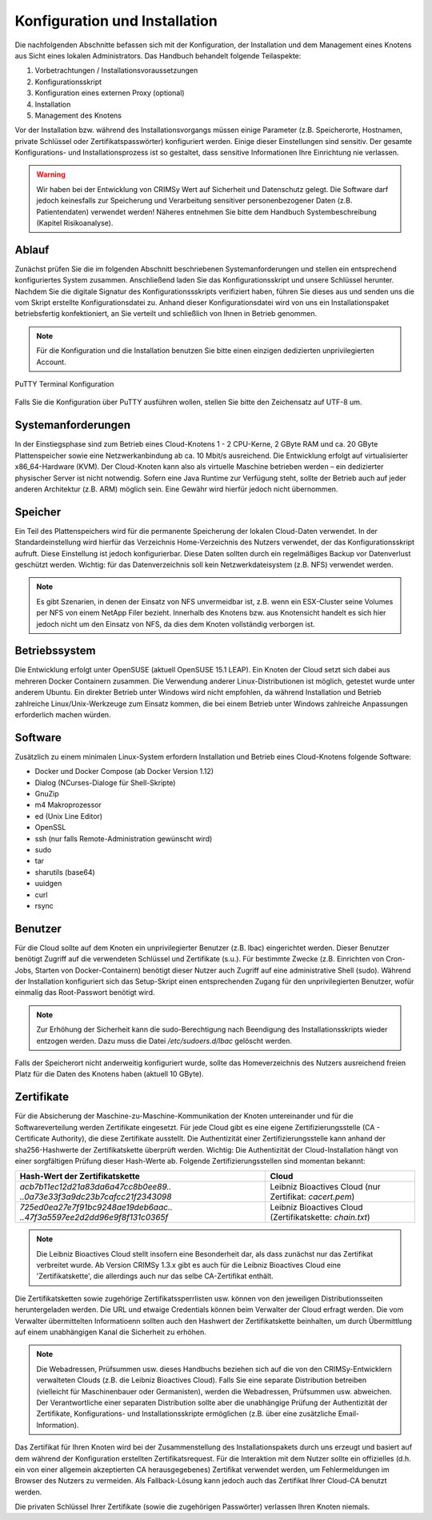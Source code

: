 Konfiguration und Installation
==============================

Die nachfolgenden Abschnitte befassen sich mit der Konfiguration, der Installation und dem Management eines Knotens aus Sicht eines lokalen Administrators. Das Handbuch behandelt folgende Teilaspekte:

#. Vorbetrachtungen / Installationsvoraussetzungen
#. Konfigurationsskript
#. Konfiguration eines externen Proxy (optional)
#. Installation
#. Management des Knotens

Vor der Installation bzw. während des Installationsvorgangs müssen einige Parameter (z.B. Speicherorte, Hostnamen, private Schlüssel oder Zertifikatspasswörter) konfiguriert werden. Einige dieser Einstellungen sind sensitiv. Der gesamte Konfigurations- und Installationsprozess ist so gestaltet, dass sensitive Informationen Ihre Einrichtung nie verlassen.

.. warning:: Wir haben bei der Entwicklung von CRIMSy Wert auf Sicherheit und Datenschutz gelegt. Die Software darf jedoch keinesfalls zur Speicherung und Verarbeitung sensitiver personenbezogener Daten (z.B. Patientendaten) verwendet werden! Näheres entnehmen Sie bitte dem Handbuch Systembeschreibung (Kapitel Risikoanalyse).

Ablauf
------
Zunächst prüfen Sie die im folgenden Abschnitt beschriebenen Systemanforderungen und stellen ein entsprechend konfiguriertes System zusammen. Anschließend laden Sie das Konfigurationsskript und unsere Schlüssel herunter. Nachdem Sie die digitale Signatur des Konfigurationssskripts verifiziert haben, führen Sie dieses aus und senden uns die vom Skript erstellte Konfigurationsdatei zu. Anhand dieser Konfigurationsdatei wird von uns ein Installationspaket betriebsfertig konfektioniert, an Sie verteilt und schließlich von Ihnen in Betrieb genommen.

.. note:: Für die Konfiguration und die Installation benutzen Sie bitte einen einzigen dedizierten unprivilegierten Account.

.. figure:: img/putty_terminal.png
    :width: 60%
    :align: center
    :alt: PuTTY Terminal Konfiguration

    PuTTY Terminal Konfiguration

Falls Sie die Konfiguration über PuTTY ausführen wollen, stellen Sie bitte den Zeichensatz auf UTF-8 um.

Systemanforderungen
-------------------
In der Einstiegsphase sind zum Betrieb eines Cloud-Knotens 1 - 2 CPU-Kerne, 2 GByte RAM und ca. 20 GByte Plattenspeicher sowie eine Netzwerkanbindung ab ca. 10 Mbit/s ausreichend. Die Entwicklung erfolgt auf virtualisierter x86\_64-Hardware (KVM). Der Cloud-Knoten kann also als virtuelle Maschine betrieben werden – ein dedizierter physischer Server ist nicht notwendig. Sofern eine Java Runtime zur Verfügung steht, sollte der Betrieb auch auf jeder anderen Architektur (z.B. ARM) möglich sein. Eine Gewähr wird hierfür jedoch nicht übernommen.

Speicher
--------
Ein Teil des Plattenspeichers wird für die permanente Speicherung der lokalen Cloud-Daten verwendet. In der Standardeinstellung wird hierfür das Verzeichnis Home-Verzeichnis des Nutzers verwendet, der das Konfigurationsskript aufruft. Diese Einstellung ist jedoch konfigurierbar. Diese Daten sollten durch ein regelmäßiges Backup vor Datenverlust geschützt werden. Wichtig: für das Datenverzeichnis soll kein Netzwerkdateisystem (z.B. NFS) verwendet werden.

.. note:: Es gibt Szenarien, in denen der Einsatz von NFS unvermeidbar ist, z.B. wenn ein ESX-Cluster seine Volumes per NFS von einem NetApp Filer bezieht. Innerhalb des Knotens bzw. aus Knotensicht handelt es sich hier jedoch nicht um den Einsatz von NFS, da dies dem Knoten vollständig verborgen ist.

Betriebssystem
--------------
Die Entwicklung erfolgt unter OpenSUSE (aktuell OpenSUSE 15.1 LEAP). Ein Knoten der Cloud setzt sich dabei aus mehreren Docker Containern zusammen. Die Verwendung anderer Linux-Distributionen ist möglich, getestet wurde unter anderem Ubuntu. Ein direkter Betrieb unter Windows wird nicht empfohlen, da während Installation und Betrieb zahlreiche Linux/Unix-Werkzeuge zum Einsatz kommen, die bei einem Betrieb unter Windows zahlreiche Anpassungen erforderlich machen würden.

Software
--------
Zusätzlich zu einem minimalen Linux-System erfordern Installation und Betrieb eines Cloud-Knotens folgende Software:

*   Docker und Docker Compose (ab Docker Version 1.12)
*   Dialog (NCurses-Dialoge für Shell-Skripte)
*   GnuZip
*   m4 Makroprozessor
*   ed (Unix Line Editor)
*   OpenSSL
*   ssh (nur falls Remote-Administration gewünscht wird)
*   sudo
*   tar
*   sharutils (base64)
*   uuidgen
*   curl 
*   rsync

Benutzer
--------
Für die Cloud sollte auf dem Knoten ein unprivilegierter Benutzer (z.B. lbac) eingerichtet werden. Dieser Benutzer benötigt Zugriff auf die verwendeten Schlüssel und Zertifikate (s.u.). Für bestimmte Zwecke (z.B. Einrichten von Cron-Jobs, Starten von Docker-Containern) benötigt dieser Nutzer auch Zugriff auf eine administrative Shell (sudo). Während der Installation konfiguriert sich das Setup-Skript einen entsprechenden Zugang für den unprivilegierten Benutzer, wofür einmalig das Root-Passwort benötigt wird.

.. note:: Zur Erhöhung der Sicherheit kann die sudo-Berechtigung nach Beendigung des Installationsskripts wieder entzogen werden. Dazu muss die Datei `/etc/sudoers.d/lbac` gelöscht werden.

Falls der Speicherort nicht anderweitig konfiguriert wurde, sollte das Homeverzeichnis des Nutzers ausreichend freien Platz für die Daten des Knotens haben (aktuell 10 GByte).

Zertifikate
-----------
Für die Absicherung der Maschine-zu-Maschine-Kommunikation der Knoten untereinander und für die Softwareverteilung werden Zertifikate eingesetzt. Für jede Cloud gibt es eine eigene Zertifizierungsstelle (CA - Certificate Authority), die diese Zertifikate ausstellt. Die Authentizität einer Zertifizierungsstelle kann anhand der sha256-Hashwerte der Zertifikatskette überprüft werden. Wichtig: Die Authentizität der Cloud-Installation hängt von einer sorgfältigen Prüfung dieser Hash-Werte ab. Folgende Zertifizierungsstellen sind momentan bekannt: 

.. tabularcolumns:: |p{6cm}|p{6cm}|

+--------------------------------------+---------------------------------+
| **Hash-Wert der Zertifikatskette**   + **Cloud**                       |
+--------------------------------------+---------------------------------+
| `acb7b11ec12d21a83da6a47cc8b0ee89..` | Leibniz Bioactives Cloud        |
| `..0a73e33f3a9dc23b7cafcc21f2343098` | (nur Zertifikat: `cacert.pem`)  |
+--------------------------------------+---------------------------------+
| `725ed0ea27e7f91bc9248ae19deb6aac..` | Leibniz Bioactives Cloud        |
| `..47f3a5597ee2d2dd96e9f8f131c0365f` | (Zertifikatskette: `chain.txt`) |
+--------------------------------------+---------------------------------+

.. note:: Die Leibniz Bioactives Cloud stellt insofern eine Besonderheit dar, als dass zunächst nur das Zertifikat verbreitet wurde. Ab Version CRIMSy 1.3.x gibt es auch für die Leibniz Bioactives Cloud eine 'Zertifikatskette', die allerdings auch nur das selbe CA-Zertifikat enthält.

Die Zertifikatsketten sowie zugehörige Zertifikatssperrlisten usw. können von den jeweiligen Distributionsseiten heruntergeladen werden. Die URL und etwaige Credentials können beim Verwalter der Cloud erfragt werden. Die vom Verwalter übermittelten Informatioenn sollten auch den Hashwert der Zertifikatskette beinhalten, um durch Übermittlung auf einem unabhängigen Kanal die Sicherheit zu erhöhen.

.. note:: Die Webadressen, Prüfsummen usw. dieses Handbuchs beziehen sich auf die von den CRIMSy-Entwicklern verwalteten Clouds (z.B. die Leibniz Bioactives Cloud). Falls Sie eine separate Distribution betreiben (vielleicht für Maschinenbauer oder Germanisten), werden die Webadressen, Prüfsummen usw. abweichen. Der Verantwortliche einer separaten Distribution sollte aber die unabhängige Prüfung der Authentizität der Zertifikate, Konfigurations- und Installationsskripte ermöglichen (z.B. über eine zusätzliche Email-Information).

Das Zertifikat für Ihren Knoten wird bei der Zusammenstellung des Installationspakets durch uns erzeugt und basiert auf dem während der Konfiguration erstellten Zertifikatsrequest. Für die Interaktion mit dem Nutzer sollte ein offizielles (d.h. ein von einer allgemein akzeptierten CA herausgegebenes) Zertifikat verwendet werden, um Fehlermeldungen im Browser des Nutzers zu vermeiden. Als Fallback-Lösung kann jedoch auch das Zertifikat Ihrer Cloud-CA benutzt werden.

Die privaten Schlüssel Ihrer Zertifikate (sowie die zugehörigen Passwörter) verlassen Ihren Knoten niemals.

